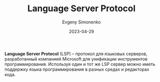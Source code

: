 :PROPERTIES:
:ID:       cc2d2189-c8fb-4988-a556-aa9584a70a83
:END:
#+TITLE: Language Server Protocol
#+AUTHOR: Evgeny Simonenko
#+LANGUAGE: Russian
#+LICENSE: CC BY-SA 4.0
#+DATE: 2023-04-29

*Language Server Protocol* (LSP) -- протокол для языковых серверов, разработанный
компанией Microsoft для унификации инструментов программирования. Используя один и
тот же LSP сервер можно иметь поддержку языка программирования в разных средах и
редакторах кода.
